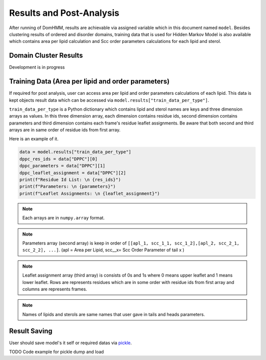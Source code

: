 Results and Post-Analysis
==========================

After running of DomHMM, results are achievable via assigned variable which in this document named ``model``. Besides clustering results of ordered and disorder domains, training data that is used for Hidden Markov Model is also available which contains area per lipid calculation and Scc order parameters calculations for each lipid and sterol.

Domain Cluster Results
-----------------------

Development is in progress

Training Data (Area per lipid and order parameters)
---------------------------------------------------

If required for post analysis, user can access area per lipid and order parameters calculations of each lipid. This data is kept objects result data which can be accessed via ``model.results["train_data_per_type"]``.

``train_data_per_type`` is a Python dictionary which contains lipid and sterol names are keys and three dimension arrays as values. In this three dimension array, each dimension contains residue ids, second dimension contains parameters and third dimension contains each frame's residue leaflet assignments.
Be aware that both second and third arrays are in same order of residue ids from first array.

Here is an example of it.

.. code-block::

    data = model.results["train_data_per_type"]
    dppc_res_ids = data["DPPC"][0]
    dppc_parameters = data["DPPC"][1]
    dppc_leaflet_assignment = data["DPPC"][2]
    print(f"Residue Id List: \n {res_ids}")
    print(f"Parameters: \n {parameters}")
    print(f"Leaflet Assignments: \n {leaflet_assignment}")

.. note::

    Each arrays are in ``numpy.array`` format.

.. note::
    Parameters array (second array) is keep in order of ``[[apl_1, scc_1_1, scc_1_2],[apl_2, scc_2_1, scc_2_2], ...]``. (apl = Area per Lipid, scc__x= Scc Order Parameter of tail x )

.. note::
    Leaflet assignment array (third array) is consists of 0s and 1s where 0 means upper leaflet and 1 means lower leaflet. Rows are represents residues which are in some order with residue ids from first array and columns are represents frames.

.. note::
    Names of lipids and sterols are same names that user gave in tails and heads parameters.


Result Saving
---------------
User should save model's it self or required datas via `pickle`_.

TODO Code example for pickle dump and load



.. _pickle: https://www.mdanalysis.org/pages/mdakits/